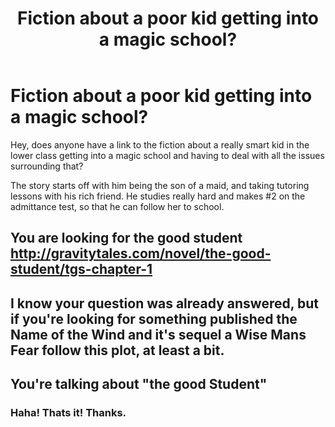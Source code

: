 #+TITLE: Fiction about a poor kid getting into a magic school?

* Fiction about a poor kid getting into a magic school?
:PROPERTIES:
:Author: stale2000
:Score: 6
:DateUnix: 1526797374.0
:DateShort: 2018-May-20
:END:
Hey, does anyone have a link to the fiction about a really smart kid in the lower class getting into a magic school and having to deal with all the issues surrounding that?

The story starts off with him being the son of a maid, and taking tutoring lessons with his rich friend. He studies really hard and makes #2 on the admittance test, so that he can follow her to school.


** You are looking for the good student [[http://gravitytales.com/novel/the-good-student/tgs-chapter-1]]
:PROPERTIES:
:Author: user19911506
:Score: 15
:DateUnix: 1526798675.0
:DateShort: 2018-May-20
:END:


** I know your question was already answered, but if you're looking for something published the Name of the Wind and it's sequel a Wise Mans Fear follow this plot, at least a bit.
:PROPERTIES:
:Author: Iwasahipsterbefore
:Score: 9
:DateUnix: 1526850005.0
:DateShort: 2018-May-21
:END:


** You're talking about "the good Student"
:PROPERTIES:
:Author: MaddoScientisto
:Score: 6
:DateUnix: 1526798603.0
:DateShort: 2018-May-20
:END:

*** Haha! Thats it! Thanks.
:PROPERTIES:
:Author: stale2000
:Score: 2
:DateUnix: 1526798632.0
:DateShort: 2018-May-20
:END:

